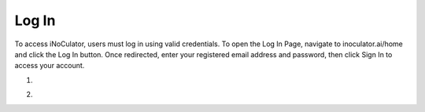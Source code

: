 Log In
=================================

To access iNoCulator, users must log in using valid credentials.
To open the Log In Page, navigate to inoculator.ai/home
and click the Log In button.
Once redirected, enter your registered email address and password, then click Sign In to access your account.


1. 

.. image:: images/sign_in-home_page2.png
  :alt: sign_in-home_page
  :align: center


2. 

.. image:: images/sign_in_page3.png
  :alt: sign_in_page
  :align: center

